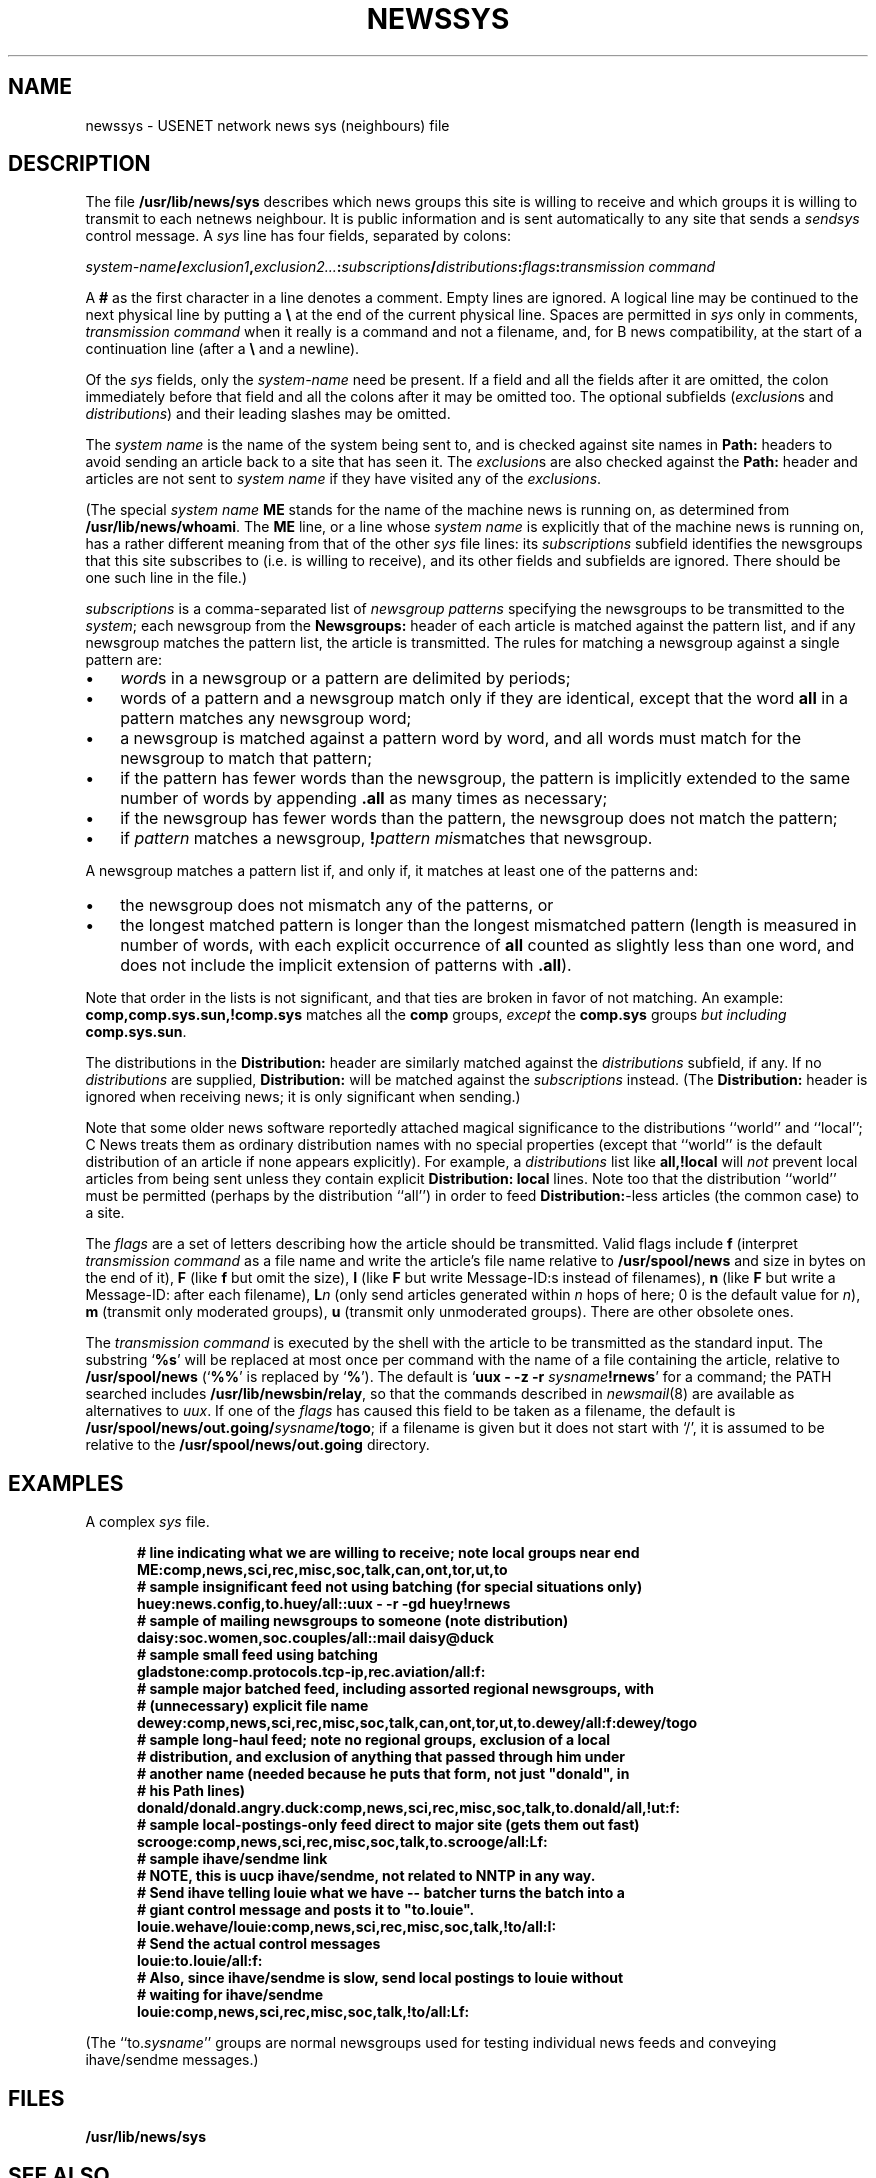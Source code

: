 .\" =()<.ds a @<NEWSARTS>@>()=
.ds a /usr/spool/news
.\" =()<.ds b @<NEWSBIN>@>()=
.ds b /usr/lib/newsbin
.\" =()<.ds c @<NEWSCTL>@>()=
.ds c /usr/lib/news
.\" =()<.ds m @<NEWSMASTER>@>()=
.ds m usenet
.\" indentation start
.de Is
.in +0.5i
..
.\" indentation end
.de Ie
.in -0.5i
..
.\" example start
.de Es
.LP
.nf
.ft B
.Is
..
.\" example end
.de Ee
.Ie
.ft R
.fi
.LP
..
.TH NEWSSYS 5 "2 March 1992"
.BY "C News"
.SH NAME
newssys \- USENET network news sys (neighbours) file
.SH DESCRIPTION
The file
.B \*c/sys
describes which news groups this site is willing to receive
and
which groups it is willing to transmit to each netnews neighbour.
It is public information and
is sent automatically to any site that
sends a
.I sendsys
control message.
A
.I sys
line has four fields,
separated by colons:
.LP
.IB system-name / exclusion1 ,\c
.IB exclusion2... : subscriptions /\c
.IB distributions :\c
.IB flags : "transmission command"
.PP
A
.B #
as the first character in a line denotes a comment.
Empty lines are ignored.
A logical line may be continued to the next physical line by
putting a
.B \e
at the end of the current physical line.
Spaces are permitted in
.I sys
only in comments,
.I "transmission command"
when it really is a command and not a filename,
and,
for B news compatibility,
at the start of a continuation line
(after a
.B \e
and a newline).
.PP
Of the \fIsys\fR fields,
only the
.I system-name
need be present.
If a field and all the fields after it are omitted,
the colon immediately before that field and all the colons
after it may be omitted too.
The optional subfields
(\c
.IR exclusion s
and
.IR distributions )
and their leading slashes
may be omitted.
.PP
The
.I system name
is the name of the system being sent to,
and
is checked against site names in
.B Path:
headers to avoid sending an article back
to a site that has seen it.
The
.IR exclusion s
are also checked against the
.B Path:
header and articles are not sent to
.I system name
if they have visited any of the
.IR exclusions .
.PP
(The special
.I system name
.B ME
stands for the name of the machine news is running on,
as determined from
.BR \*c/whoami .
The
.B ME
line,
or a line whose
.I system name
is explicitly that of the machine news is running on,
has a rather different meaning from that of the other
.I sys
file lines:
its
.I subscriptions
subfield
identifies
the newsgroups that this site subscribes to
(i.e. is willing to receive),
and its other fields and subfields are ignored.
There should be one such line in the file.)
.PP
.I subscriptions
is a comma-separated list of
.I "newsgroup patterns"
specifying the newsgroups
to be transmitted to the
.IR system ;
each newsgroup from the
.B Newsgroups:
header of each article
is matched against the pattern list,
and if any newsgroup matches the pattern list,
the article is transmitted.
The rules for matching a newsgroup against a single pattern are:
.\" precompute the indent to avoid passing an argument containing
.\" whitespace into a macro, since this seems not to always work.
.nr Bw \w'\(bu  '
.IP \(bu \n(Bwu
.IR word s
in a newsgroup or a pattern
are delimited by periods;
.IP \(bu
words of a pattern and a newsgroup
match only if they are identical,
except that
the word
.B all
in a pattern
matches any newsgroup word;
.IP \(bu
a newsgroup is matched against a pattern word by word,
and all words
must match for the newsgroup to match that pattern;
.IP \(bu
if the pattern has fewer words than the newsgroup,
the pattern is implicitly
extended to the same number of words by appending
.B \&.all
as many times as necessary;
.IP \(bu
if the newsgroup has fewer words than the pattern, the newsgroup does not
match the pattern;
.IP \(bu
if
.I pattern
matches a newsgroup,
.BI ! pattern
.IR mis matches
that newsgroup.
.LP
A newsgroup matches a pattern list if, and only if, it matches at least
one of the patterns and:
.IP \(bu \n(Bwu
the newsgroup
does not mismatch any of the patterns, or
.IP \(bu
the longest matched pattern is longer than the longest mismatched
pattern
(length is measured in number of words,
with each explicit occurrence of
.B all
counted as slightly less than one word,
and does not include
the implicit extension of patterns with
.BR \&.all ).
.LP
Note that order in the lists is not significant,
and that ties are broken in favor of not matching.
An example:
.B comp,comp.sys.sun,!comp.sys
matches all the
.B comp
groups,
.I except
the
.B comp.sys
groups
.I "but including"
.BR comp.sys.sun .
.PP
The
distributions in the
.B Distribution:
header
are similarly matched against the
.IR distributions
subfield, if any.
If no
.I distributions
are supplied,
.B Distribution:
will be matched against
the
.I subscriptions
instead.
(The
.B Distribution:
header is ignored when receiving news;
it is only significant when sending.)
.PP
Note that some older news software
reportedly
attached magical significance to the
distributions ``world'' and ``local''; C News treats them as ordinary
distribution names with no special properties (except that ``world'' is
the default distribution of an article if none appears explicitly).
For example, a
.I distributions
list like
.B all,!local
will
.I not
prevent local articles from being sent unless they contain explicit
.B "Distribution: local"
lines.
Note too
that the distribution
``world''
must be permitted
(perhaps by the distribution
``all'')
in order to feed
.BR Distribution: -less
articles
(the common case)
to a site.
.PP
The
.I flags
are a set of letters describing how the article should be transmitted.
Valid flags include
.B f
(interpret
.I "transmission command"
as a file name and
write the article's file name relative to
.B \*a
and size in bytes
on the end of it),
.B F
(like
.B f
but omit the size),
.B I
(like
.B F
but write Message-ID:s instead of filenames),
.B n
(like
.B F
but write a Message-ID: after each filename),
.BI L n
(only send articles
generated within
.I n
hops of here;
0 is the default value for
.IR n ),
.B m
(transmit only moderated groups),
.B u
(transmit only unmoderated groups).
There are other obsolete ones.
.LP
The
.I transmission command
is executed by the shell with the article
to be transmitted as the standard input.
The substring
`\c
.BR %s '
will be replaced at most once per command
with the name of a file containing the article,
relative to
.B \*a
(`\c
.BR %% '
is replaced by
`\c
.BR % ').
The default is
`\c
.BI "uux \- \-z \-r " sysname !rnews\c
\&'
for a command;
the PATH searched includes
.BR \*b/relay ,
so that the commands described in \fInewsmail\fR(8)
are available as alternatives to \fIuux\fR.
If one of the \fIflags\fR has caused
this field to be taken as a filename,
the default is
.BI \*a/out.going/ sysname /togo\c
;
if a filename is given but it does not start with `/',
it is assumed
to be relative to the
.B \*a/out.going
directory.
.SH EXAMPLES
A complex
.I sys
file.
.Es
# line indicating what we are willing to receive; note local groups near end
ME:comp,news,sci,rec,misc,soc,talk,can,ont,tor,ut,to
.sp 0.3
# sample insignificant feed not using batching (for special situations only)
huey:news.config,to.huey/all::uux - -r -gd huey!rnews
.sp 0.3
# sample of mailing newsgroups to someone (note distribution)
daisy:soc.women,soc.couples/all::mail daisy@duck
.sp 0.3
# sample small feed using batching
gladstone:comp.protocols.tcp-ip,rec.aviation/all:f:
.sp 0.3
# sample major batched feed, including assorted regional newsgroups, with
# (unnecessary) explicit file name
dewey:comp,news,sci,rec,misc,soc,talk,can,ont,tor,ut,to.dewey/all:f:dewey/togo
.sp 0.3
# sample long-haul feed; note no regional groups, exclusion of a local
# distribution, and exclusion of anything that passed through him under
# another name (needed because he puts that form, not just "donald", in
# his Path lines)
donald/donald.angry.duck:comp,news,sci,rec,misc,soc,talk,to.donald/all,!ut:f:
.sp 0.3
# sample local-postings-only feed direct to major site (gets them out fast)
scrooge:comp,news,sci,rec,misc,soc,talk,to.scrooge/all:Lf:
.sp 0.3
# sample ihave/sendme link
# NOTE, this is uucp ihave/sendme, not related to NNTP in any way.
# Send ihave telling louie what we have -- batcher turns the batch into a
# giant control message and posts it to "to.louie".
louie.wehave/louie:comp,news,sci,rec,misc,soc,talk,!to/all:I:
# Send the actual control messages
louie:to.louie/all:f:
.sp 0.3
# Also, since ihave/sendme is slow, send local postings to louie without
# waiting for ihave/sendme
louie:comp,news,sci,rec,misc,soc,talk,!to/all:Lf:
.Ee
(The ``to.\fIsysname\fR'' groups are normal newsgroups used for testing
individual news feeds
and
conveying ihave/sendme messages.)
.SH FILES
.B \*c/sys
.SH SEE ALSO
.IR relaynews (8)
.SH HISTORY
Written by Geoff Collyer and Henry Spencer for the C News project.
.SH BUGS
The flags field is a bit of mess:
there are too many formatting flags and they aren't orthogonal.
